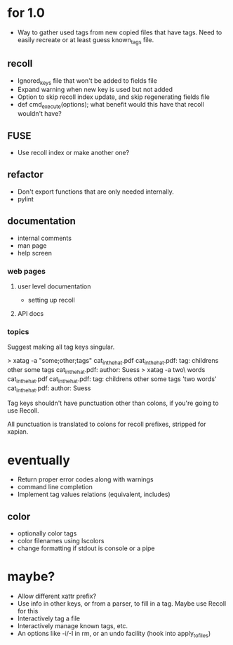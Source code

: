 * for 1.0
- Way to gather used tags from new copied files that have tags.  Need to
  easily recreate or at least guess known_tags file.
** recoll
- Ignored_keys file that won't be added to fields file
- Expand warning when new key is used but not added
- Option to skip recoll index update, and skip regenerating fields file
- def cmd_execute(options); what benefit would this have that recoll wouldn't
  have?
** FUSE
- Use recoll index or make another one?
** refactor
- Don't export functions that are only needed internally.
- pylint
** documentation
- internal comments
- man page
- help screen
*** web pages
**** user level documentation
- setting up recoll
**** API docs
*** topics
Suggest making all tag keys singular.

> xatag -a "some;other;tags" cat_in_the_hat.pdf
cat_in_the_hat.pdf: tag:     childrens other some tags
cat_in_the_hat.pdf: author:   Suess
> xatag -a two\ words cat_in_the_hat.pdf
cat_in_the_hat.pdf: tag:     childrens other some tags 'two words'
cat_in_the_hat.pdf: author:   Suess

Tag keys shouldn't have punctuation other than colons, if you're going to use
Recoll.

All punctuation is translated to colons for recoll prefixes, stripped for xapian.

* eventually
- Return proper error codes along with warnings
- command line completion
- Implement tag values relations (equivalent, includes)
** color
- optionally color tags
- color filenames using lscolors
- change formatting if stdout is console or a pipe

* maybe?
- Allow different xattr prefix?
- Use info in other keys, or from a parser, to fill in a tag. Maybe use Recoll
   for this
- Interactively tag a file
- Interactively manage known tags, etc.
- An options like -i/-I in rm, or an undo facility (hook into apply_to_files)

